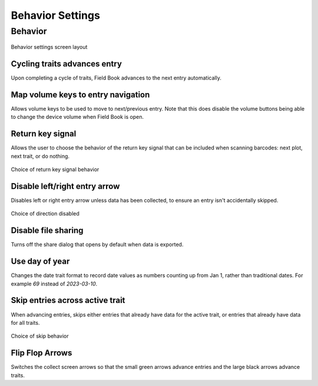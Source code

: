 Behavior Settings
=================

Behavior
--------
.. figure:: /_static/images/settings/behavior/settings_behavior_framed.png
   :width: 40%
   :align: center
   :alt: Behavior settings screen layout

   Behavior settings screen layout

|repeat| Cycling traits advances entry
~~~~~~~~~~~~~~~~~~~~~~~~~~~~~~~~~~~~~~
Upon completing a cycle of traits, Field Book advances to the next entry automatically.

|volume| Map volume keys to entry navigation
~~~~~~~~~~~~~~~~~~~~~~~~~~~~~~~~~~~~~~~~~~~~
Allows volume keys to be used to move to next/previous entry. Note that this does disable the volume buttons being able to change the device volume when Field Book is open.

|return| Return key signal
~~~~~~~~~~~~~~~~~~~~~~~~~~
Allows the user to choose the behavior of the return key signal that can be included when scanning barcodes: next plot, next trait, or do nothing.

.. figure:: /_static/images/settings/behavior/settings_behavior_return.png
   :width: 40%
   :align: center
   :alt: Return key layout within behavior settings

   Choice of return key signal behavior

|arrow| Disable left/right entry arrow
~~~~~~~~~~~~~~~~~~~~~~~~~~~~~~~~~~~~~~
Disables left or right entry arrow unless data has been collected, to ensure an entry isn't accidentally skipped.

.. figure:: /_static/images/settings/behavior/settings_behavior_disable_nav.png
   :width: 40%
   :align: center
   :alt: Disable nav layout within behavior settings

   Choice of direction disabled

|sharing| Disable file sharing
~~~~~~~~~~~~~~~~~~~~~~~~~~~~~~
Turns off the share dialog that opens by default when data is exported.

|day| Use day of year
~~~~~~~~~~~~~~~~~~~~~
Changes the date trait format to record date values as numbers counting up from Jan 1, rather than traditional dates. For example *69* instead of *2023-03-10*.

|skip| Skip entries across active trait
~~~~~~~~~~~~~~~~~~~~~~~~~~~~~~~~~~~~~~~
When advancing entries, skips either entries that already have data for the active trait, or entries that already have data for all traits.

.. figure:: /_static/images/settings/behavior/settings_behavior_skip_entries.png
   :width: 40%
   :align: center
   :alt: Skip entries layout within behavior settings

   Choice of skip behavior

|flip| Flip Flop Arrows
~~~~~~~~~~~~~~~~~~~~~~~
Switches the collect screen arrows so that the small green arrows advance entries and the large black arrows advance traits.


.. |repeat| image:: /_static/icons/settings/behavior/repeat.png
  :width: 20

.. |volume| image:: /_static/icons/settings/behavior/contrast-box.png
  :width: 20

.. |return| image:: /_static/icons/settings/behavior/keyboard-return.png
  :width: 20

.. |arrow| image:: /_static/icons/settings/behavior/unfold-more-vertical.png
  :width: 20

.. |sharing| image:: /_static/icons/settings/behavior/sync-off.png
  :width: 20

.. |day| image:: /_static/icons/settings/behavior/calendar-today.png
  :width: 20

.. |skip| image:: /_static/icons/settings/behavior/eye-off.png
  :width: 20

.. |flip| image:: /_static/icons/settings/behavior/gesture-tap.png
  :width: 20